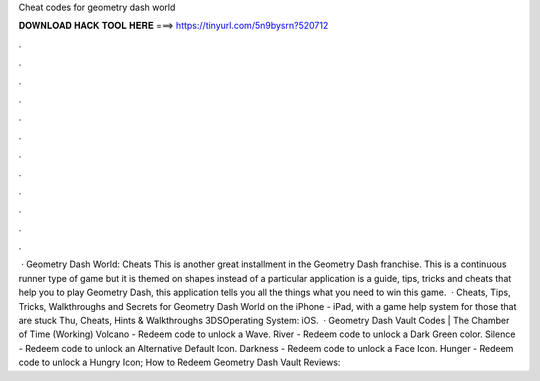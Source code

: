 Cheat codes for geometry dash world

𝐃𝐎𝐖𝐍𝐋𝐎𝐀𝐃 𝐇𝐀𝐂𝐊 𝐓𝐎𝐎𝐋 𝐇𝐄𝐑𝐄 ===> https://tinyurl.com/5n9bysrn?520712

.

.

.

.

.

.

.

.

.

.

.

.

 · Geometry Dash World: Cheats This is another great installment in the Geometry Dash franchise. This is a continuous runner type of game but it is themed on shapes instead of a particular  application is a guide, tips, tricks and cheats that help you to play Geometry Dash, this application tells you all the things what you need to win this game.  · Cheats, Tips, Tricks, Walkthroughs and Secrets for Geometry Dash World on the iPhone - iPad, with a game help system for those that are stuck Thu, Cheats, Hints & Walkthroughs 3DSOperating System: iOS.  · Geometry Dash Vault Codes | The Chamber of Time (Working) Volcano - Redeem code to unlock a Wave. River - Redeem code to unlock a Dark Green color. Silence - Redeem code to unlock an Alternative Default Icon. Darkness - Redeem code to unlock a Face Icon. Hunger - Redeem code to unlock a Hungry Icon; How to Redeem Geometry Dash Vault Reviews: 